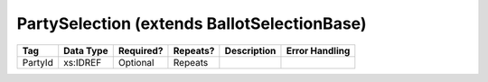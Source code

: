 PartySelection (extends BallotSelectionBase)
============================================

.. todo::

   Document PartySelection

+---------+-----------+-----------+----------+----------------------+----------------------------+
| Tag     | Data Type | Required? | Repeats? |Description           |Error Handling              |
|         |           |           |          |                      |                            |
+=========+===========+===========+==========+======================+============================+
| PartyId | xs:IDREF  | Optional  | Repeats  |                      |                            |
+---------+-----------+-----------+----------+----------------------+----------------------------+

